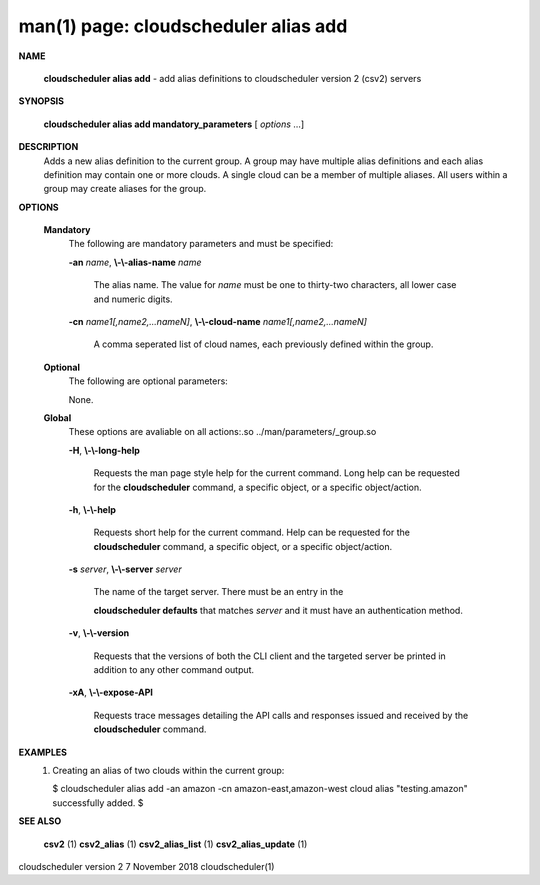 .. File generated by /hepuser/crlb/Git/cloudscheduler/utilities/cli_doc_to_rst - DO NOT EDIT
..
.. To modify the contents of this file:
..   1. edit the man page file(s) ".../cloudscheduler/cli/man/csv2_alias_add.1"
..   2. run the utility ".../cloudscheduler/utilities/cli_doc_to_rst"
..

man(1) page: cloudscheduler alias add
=====================================

 
 
 

**NAME**
       
       **cloudscheduler alias add**
       - add alias definitions to cloudscheduler
       version 2 (csv2) servers
 

**SYNOPSIS**
       
       **cloudscheduler alias add mandatory_parameters**
       [
       *options*
       ...]
 

**DESCRIPTION**
       Adds a new alias definition to the current group.   A  group  may  have
       multiple alias definitions and each alias definition may contain one or
       more clouds.  A single cloud can be a member of multiple aliases.   All
       users within a group may create aliases for the group.
 

**OPTIONS**
   
   **Mandatory**
       The following are mandatory parameters and must be specified:
 
       
       **-an**
       *name*,
       **\\-\\-alias-name**
       *name*
              The  alias  name.   The value for 
              *name*
              must be one to thirty-two
              characters, all lower case and numeric digits.
 
       
       **-cn**
       *name1[,name2,...nameN]*,
       **\\-\\-cloud-name**
       *name1[,name2,...nameN]*
              A comma seperated list of cloud names, each  previously  defined
              within the group.
 
   
   **Optional**
       The following are optional parameters:
 
 
       None.
 
   
   **Global**
       These   options   are   avaliable  on  all  actions:.so  
       ../man/parameters/_group.so
 
       
       **-H**,
       **\\-\\-long-help**
              Requests the man page style help for the current command.   Long
              help can be requested for the 
              **cloudscheduler**
              command, a specific
              object, or a specific object/action.
 
       
       **-h**,
       **\\-\\-help**
              Requests short help  for  the  current  command.   Help  can  be
              requested  for the 
              **cloudscheduler**
              command, a specific object, or
              a specific object/action.
 
       
       **-s**
       *server*,
       **\\-\\-server**
       *server*
              The name of the target server.  There must be an  entry  in  the
              
              **cloudscheduler  defaults**
              that matches
              *server*
              and it must have an
              authentication method.
 
       
       **-v**,
       **\\-\\-version**
              Requests that the versions of both the CLI client and  the  
              targeted server be printed in addition to any other command output.
 
       
       **-xA**,
       **\\-\\-expose-API**
              Requests  trace  messages  detailing the API calls and responses
              issued and received by the 
              **cloudscheduler**
              command.
 

**EXAMPLES**
       1.     Creating an alias of two clouds within the current group:
 
              $ cloudscheduler alias add -an amazon -cn amazon-east,amazon-west
              cloud alias "testing.amazon" successfully added.
              $
 

**SEE ALSO**
       
       **csv2**
       (1)
       **csv2_alias**
       (1)
       **csv2_alias_list**
       (1)
       **csv2_alias_update**
       (1)
 
 
 
cloudscheduler version 2        7 November 2018              cloudscheduler(1)
 

